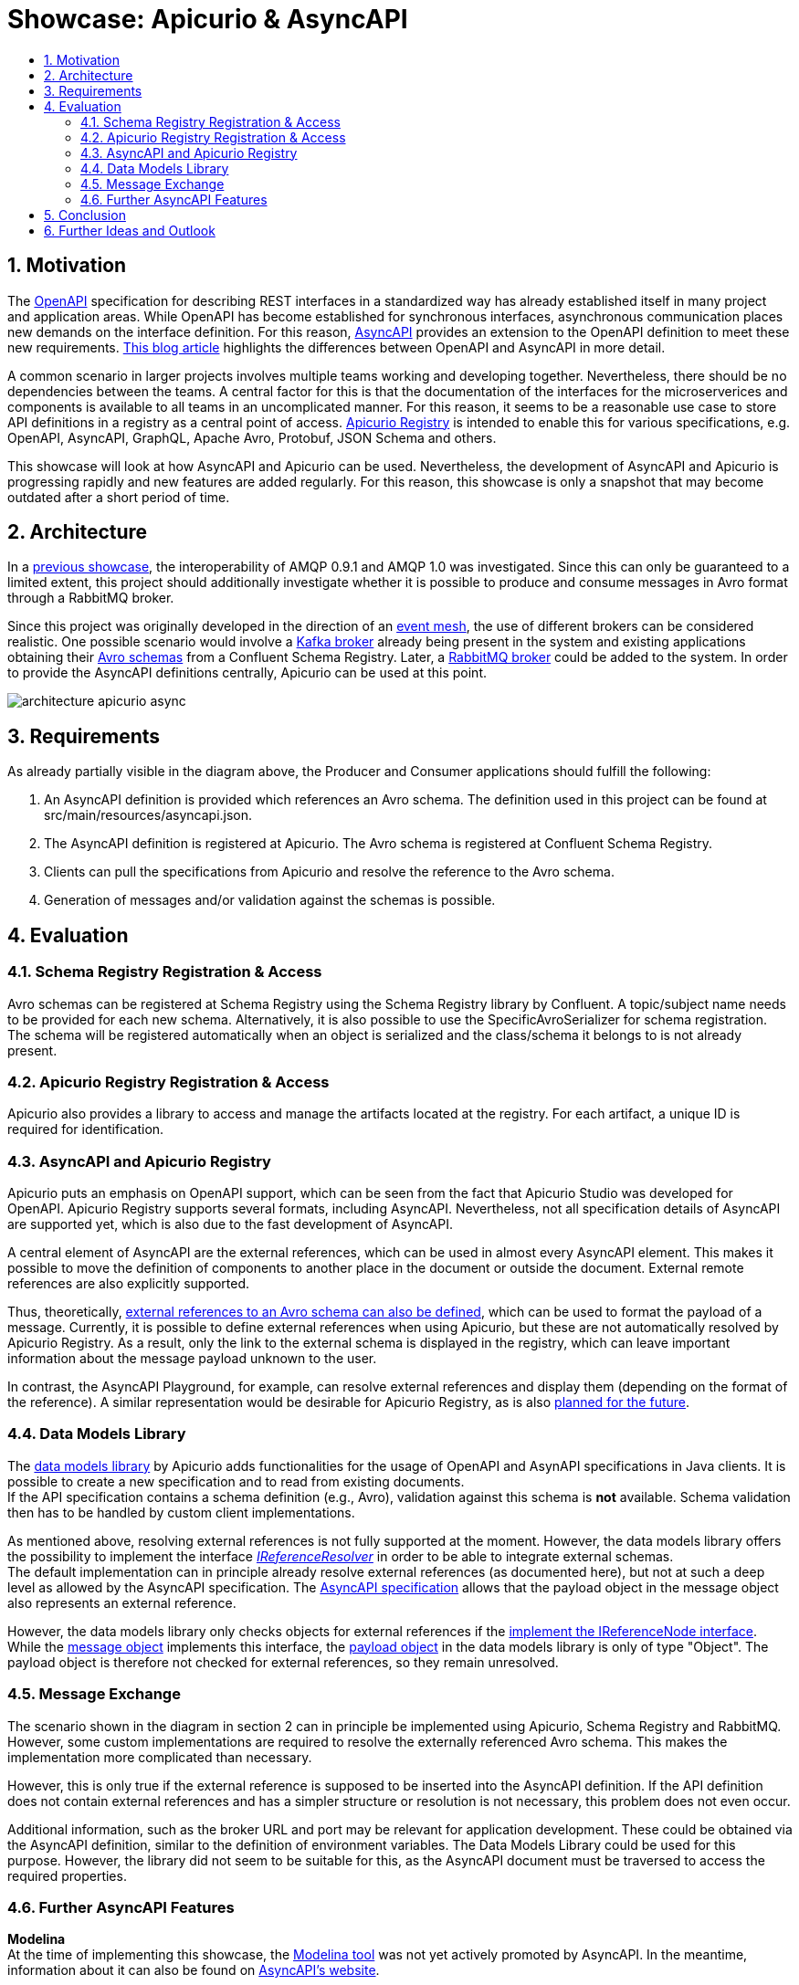 :toc:
:toc-title:
:toclevels: 2
:sectnums:
= Showcase: Apicurio & AsyncAPI

== Motivation
The https://www.openapis.org/[OpenAPI] specification for describing REST interfaces in a standardized way has already established itself in many project and application areas. While OpenAPI has become established for synchronous interfaces, asynchronous communication places new demands on the interface definition. For this reason, https://www.asyncapi.com/[AsyncAPI] provides an extension to the OpenAPI definition to meet these new requirements.
https://www.asyncapi.com/blog/openapi-vs-asyncapi-burning-questions[This blog article] highlights the differences between OpenAPI and AsyncAPI in more detail.

A common scenario in larger projects involves multiple teams working and developing together. Nevertheless, there should be no dependencies between the teams. A central factor for this is that the documentation of the interfaces for the microserverices and components is available to all teams in an uncomplicated manner. For this reason, it seems to be a reasonable use case to store API definitions in a registry as a central point of access.
https://www.apicur.io/registry/[Apicurio Registry] is intended to enable this for various specifications, e.g. OpenAPI, AsyncAPI, GraphQL, Apache Avro, Protobuf, JSON Schema and others.

This showcase will look at how AsyncAPI and Apicurio can be used. Nevertheless, the development of AsyncAPI and Apicurio is progressing rapidly and new features are added regularly. For this reason, this showcase is only a snapshot that may become outdated after a short period of time.

== Architecture
In a https://github.com/NovatecConsulting/tc-showcase-rabbitmq[previous showcase], the interoperability of AMQP 0.9.1 and AMQP 1.0 was investigated. Since this can only be guaranteed to a limited extent, this project should additionally investigate whether it is possible to produce and consume messages in Avro format through a RabbitMQ broker.

Since this project was originally developed in the direction of an https://solace.com/what-is-an-event-mesh/[event mesh], the use of different brokers can be considered realistic. One possible scenario would involve a https://kafka.apache.org/documentation/[Kafka broker] already being present in the system and existing applications obtaining their https://avro.apache.org/[Avro schemas] from a Confluent Schema Registry. Later, a https://www.rabbitmq.com/[RabbitMQ broker] could be added to the system. In order to provide the AsyncAPI definitions centrally, Apicurio can be used at this point.

image::doc/architecture_apicurio_async.png[align="center"]

== Requirements
As already partially visible in the diagram above, the Producer and Consumer applications should fulfill the following:

1. An AsyncAPI definition is provided which references an Avro schema. The definition used in this project can be found at src/main/resources/asyncapi.json.

2. The AsyncAPI definition is registered at Apicurio. The Avro schema is registered at Confluent Schema Registry.

3. Clients can pull the specifications from Apicurio and resolve the reference to the Avro schema.

4. Generation of messages and/or validation against the schemas is possible.

== Evaluation

=== Schema Registry Registration & Access
Avro schemas can be registered at Schema Registry using the Schema Registry library by Confluent. A topic/subject name needs to be provided for each new schema. Alternatively, it is also possible to use the SpecificAvroSerializer for schema registration. The schema will be registered automatically when an object is serialized and the class/schema it belongs to is not already present.

=== Apicurio Registry Registration & Access
Apicurio also provides a library to access and manage the artifacts located at the registry. For each artifact, a unique
ID is required for identification. +

=== AsyncAPI and Apicurio Registry
Apicurio puts an emphasis on OpenAPI support, which can be seen from the fact that Apicurio Studio was developed for OpenAPI. Apicurio Registry supports several formats, including AsyncAPI. Nevertheless, not all specification details of AsyncAPI are supported yet, which is also due to the fast development of AsyncAPI.

A central element of AsyncAPI are the external references, which can be used in almost every AsyncAPI element. This makes it possible to move the definition of components to another place in the document or outside the document. External remote references are also explicitly supported.

Thus, theoretically, https://github.com/asyncapi/playground/issues/30#issuecomment-681865570[external references to an Avro schema can also be defined], which can be used to format the payload of a message. Currently, it is possible to define external references when using Apicurio, but these are not automatically resolved by Apicurio Registry. As a result, only the link to the external schema is displayed in the registry, which can leave important information about the message payload unknown to the user.

In contrast, the AsyncAPI Playground, for example, can resolve external references and display them (depending on the format of the reference). A similar representation would be desirable for Apicurio Registry, as is also https://github.com/Apicurio/apicurio-registry/issues/865[planned for the future].


=== Data Models Library
The https://github.com/Apicurio/apicurio-data-models[data models library] by Apicurio adds functionalities for the usage of OpenAPI and AsynAPI
specifications in Java clients. It is possible to create a new specification and to read from existing documents. +
If the API specification contains a schema definition (e.g., Avro), validation against this schema is *not* available. Schema validation then has to be handled by custom client implementations.

As mentioned above, resolving external references is not fully supported at the moment. However, the data models library offers the possibility to implement the interface https://github.com/Apicurio/apicurio-data-models/blob/master/src/main/java/io/apicurio/datamodels/core/util/IReferenceResolver.java[_IReferenceResolver_] in order to be able to integrate external schemas. +
The default implementation can in principle already resolve external references (as documented here), but not at such a deep level as allowed by the AsyncAPI specification. The https://www.asyncapi.com/docs/specifications/v2.1.0#messageObject[AsyncAPI specification] allows that the payload object in the message object also represents an external reference.

However, the data models library only checks objects for external references if the https://github.com/Apicurio/apicurio-data-models/blob/master/src/main/java/io/apicurio/datamodels/openapi/visitors/dereference/Dereferencer.java[implement the IReferenceNode interface]. While the https://github.com/Apicurio/apicurio-data-models/blob/master/src/main/java/io/apicurio/datamodels/asyncapi/models/AaiMessageBase.java[message object] implements this interface, the https://github.com/Apicurio/apicurio-data-models/blob/master/src/main/java/io/apicurio/datamodels/asyncapi/models/AaiMessage.java[payload object] in the data models library is only of type "Object". The payload object is therefore not checked for external references, so they remain unresolved.

=== Message Exchange
The scenario shown in the diagram in section 2 can in principle be implemented using Apicurio, Schema Registry and RabbitMQ. However, some custom implementations are required to resolve the externally referenced Avro schema. This makes the implementation more complicated than necessary.

However, this is only true if the external reference is supposed to be inserted into the AsyncAPI definition. If the API definition does not contain external references and has a simpler structure or resolution is not necessary, this problem does not even occur.

Additional information, such as the broker URL and port may be relevant for application development. These could be obtained via the AsyncAPI definition, similar to the definition of environment variables. The Data Models Library could be used for this purpose. However, the library did not seem to be suitable for this, as the AsyncAPI document must be traversed to access the required properties.


=== Further AsyncAPI Features
*Modelina* +
At the time of implementing this showcase, the https://github.com/asyncapi/modelina[Modelina tool] was not yet actively promoted by AsyncAPI. In the meantime, information about it can also be found on https://www.asyncapi.com/modelina[AsyncAPI's website].

With Modelina, data models can be generated from AsyncAPI definitions, as it is already possible for Avro models. The tool could therefore have been used in this showcase. A further evaluation and tests still have to be done.

*Avro Schema Parser* +
The https://github.com/asyncapi/avro-schema-parser[Avro Schema Parser] Tool allows to resolve Avro schemas in the payload of messages (as would be desirable for Apicurio and explained in Section 4.4). Unfortunately, it looks like this tool is only available for JavaScript and no other programming language.

== Conclusion
Apicurio can currently be used for AsyncAPI definitions with a few special restrictions. Nevertheless, AsyncAPI is still in a dynamic development and is getting more and more popularity. It is expected that with widespread use of AsyncAPI, some features will be added for use with Apicurio.

At the same time, the AsyncAPI team is currently developing https://github.com/asyncapi/studio[AsyncAPI Studio]. According to the documentation, Studio will be similar to Apicurio Studio, which focuses on the use with OpenAPI.

== Further Ideas and Outlook
The team of AsyncAPI has some interesting ideas on the roadmap. Some of them are:

- https://github.com/asyncapi/glee[Glee]: An AsyncAPI framework.
- https://github.com/asyncapi/event-gateway[Event Gateway]: An event gateway to validate, manipulate, aggregate and filter messages.
- https://github.com/asyncapi/cli[CLI Tool]: To validate AsyncAPI definitions. New features are planned.
- https://github.com/asyncapi/simulator[Simulator]: To simulate application scenarios. In an early stage of development.
- https://github.com/asyncapi/cupid[Cupid]: Analyzes relationships between AsyncAPI documents and outputs a map of the system architecture.

